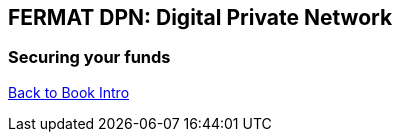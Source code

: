 == FERMAT DPN: Digital Private Network 
=== Securing your funds 





link:book-chapter-00(intro).asciidoc[Back to Book Intro]


